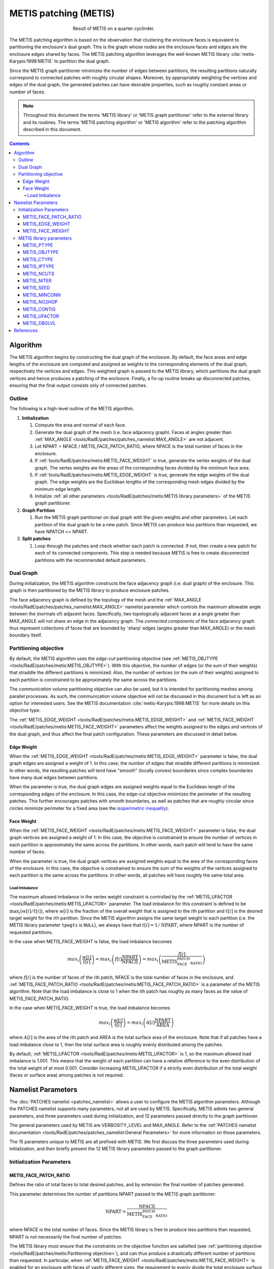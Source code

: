 .. sectionauthor:: David Neill-Asanza <dhna@lanl.gov>

.. default-role:: math

METIS patching (METIS)
======================
.. figure:: images/basic_hemi_metis_2.png
   :figwidth: 50%
   :align: center

   Result of METIS on a quarter cyclinder.

The METIS patching algorithm is based on the observation that clustering the enclosure faces is
equivalent to partitioning the enclosure's dual graph. This is the graph whose nodes are the
enclosure faces and edges are the enclosure edges shared by faces. The METIS patching algorithm
leverages the well-known METIS library :cite:`metis-Karypis:1998:METIS` to partition the dual graph.

Since the METIS graph partitioner minimizes the number of edges between partitions, the resulting
partitions naturally correspond to connected patches with roughly circular shapes. Moreover, by
appropriately weighting the vertices and edges of the dual graph, the generated patches can have
desirable properties, such as roughly constant areas or number of faces.

.. note::
  Throughout this document the terms 'METIS library' or 'METIS graph partitioner' refer to the
  external library and its routines. The terms 'METIS patching algorithm' or 'METIS algorithm' refer
  to the patching algorithm described in this document.

.. contents:: Contents
   :local:
   :backlinks: none



Algorithm
---------
The METIS algorithm begins by constructing the dual graph of the enclosure. By default, the face
areas and edge lengths of the enclosure are computed and assigned as weights to the corresponding
elements of the dual graph, respectively the vertices and edges. This weighted graph is passed to
the METIS library, which partitions the dual graph vertices and hence produces a patching of the
enclosure. Finally, a fix-up routine breaks up disconnected patches, ensuring that the final output
consists only of connected patches.


Outline
+++++++
The following is a high-level outline of the METIS algorithm.

#. **Initialization**

   #. Compute the area and normal of each face.
   #. Generate the dual graph of the mesh (i.e. face adjacency graph). Faces at angles greater than
      :ref:`MAX_ANGLE <tools/RadE/patches/patches_namelist:MAX_ANGLE>` are not adjacent.
   #. Let NPART = NFACE / METIS_FACE_PATCH_RATIO, where NFACE is the total number of faces
      in the enclosure.
   #. If :ref:`tools/RadE/patches/metis:METIS_FACE_WEIGHT` is true, generate the vertex weights of
      the dual graph. The vertex weights are the areas of the corresponding faces divided by the
      minimum face area.
   #. If :ref:`tools/RadE/patches/metis:METIS_EDGE_WEIGHT` is true, generate the edge weights of the
      dual graph. The edge weights are the Euclidean lengths of the corresponding mesh edges divided
      by the minimum edge length.
   #. Initialize :ref:`all other parameters <tools/RadE/patches/metis:METIS library parameters>` of
      the METIS graph partitioner.

#. **Graph Partition**

   #. Run the METIS graph partitioner on dual graph with the given weights and other parameters. Let
      each partition of the dual graph to be a new patch. Since METIS can produce less partitions
      than requested, we have NPATCH <= NPART.

#. **Split patches**

   #. Loop through the patches and check whether each patch is connected. If not, then create a new
      patch for each of its connected components. This step is needed because METIS is free to
      create disconnected partitions with the recommended default parameters.



Dual Graph
++++++++++
During initialization, the METIS algorithm constructs the face adjacency graph (i.e. dual graph) of
the enclosure. This graph is then partitioned by the METIS library to produce enclosure patches.

The face adjacency graph is defined by the topology of the mesh and the :ref:`MAX_ANGLE
<tools/RadE/patches/patches_namelist:MAX_ANGLE>` namelist parameter which controls the maximum
allowable angle between the (normals of) adjacent faces. Specifically, two topologically adjacent
faces at a angle greater than MAX_ANGLE will not share an edge in the adjacency graph. The
*connected components* of the face adjacency graph thus represent collections of faces that are
bounded by 'sharp' edges (angles greater than MAX_ANGLE) or the mesh boundary itself.



Partitioning objective
++++++++++++++++++++++
By default, the METIS algorithm uses the *edge-cut* partitioning objective (see :ref:`METIS_OBJTYPE
<tools/RadE/patches/metis:METIS_OBJTYPE>`). With this objective, the number of edges (or the sum of
their weights) that straddle the different partitions is minimized. Also, the number of vertices (or
the sum of their weights) assigned to each partition is constrained to be approximately the same
across the partitions.

The *communication volume* partitioning objective can also be used, but it is intended for
partitioning meshes among parallel processes. As such, the communication volume objective will not
be discussed in this document but is left as an option for interested users. See the METIS
documentation :cite:`metis-Karypis:1998:METIS` for more details on this objective type.

The :ref:`METIS_EDGE_WEIGHT <tools/RadE/patches/metis:METIS_EDGE_WEIGHT>` and
:ref:`METIS_FACE_WEIGHT <tools/RadE/patches/metis:METIS_FACE_WEIGHT>` parameters affect the weights
assigned to the edges and vertices of the dual graph, and thus affect the final patch configuration.
These parameters are discussed in detail below.


Edge Weight
^^^^^^^^^^^
When the :ref:`METIS_EDGE_WEIGHT <tools/RadE/patches/metis:METIS_EDGE_WEIGHT>` parameter is false,
the dual graph edges are assigned a weight of 1. In this case, the number of edges that straddle
different partitions is minimized. In other words, the resulting patches will tend have "smooth"
(locally convex) boundaries since complex boundaries have many dual edges between partitions.

When the parameter is true, the dual graph edges are assigned weights equal to the Euclidean length
of the corresponding edges of the enclosure. In this case, the edge-cut objective minimizes the
perimeter of the resulting patches. This further encourages patches with smooth boundaries, as well
as patches that are roughly circular since circles minimize perimeter for a fixed area
(see the `isoperimetric inequality <https://en.wikipedia.org/wiki/Isoperimetric_inequality>`_).


Face Weight
^^^^^^^^^^^
When the :ref:`METIS_FACE_WEIGHT <tools/RadE/patches/metis:METIS_FACE_WEIGHT>` parameter is false,
the dual graph vertices are assigned a weight of 1. In this case, the objective is constrained to
ensure the number of vertices in each partition is approximately the same across the partitions. In
other words, each patch will tend to have the same number of faces.

When the parameter is true, the dual graph vertices are assigned weights equal to the area of the
corresponding faces of the enclosure. In this case, the objective is constrained to ensure the sum
of the weights of the vertices assigned to each partition is the same across the partitions. In
other words, all patches will have roughly the same total area.

Load Imbalance
~~~~~~~~~~~~~~
The maximum allowed imbalance in the vertex weight constraint is controlled by the
:ref:`METIS_UFACTOR <tools/RadE/patches/metis:METIS_UFACTOR>` parameter. The load imbalance for this
constraint is defined to be `\max_i (w[i]/t[i])`, where `w[i]` is the fraction of the overall weight
that is assigned to the `i`\ th partition and `t[i]` is the desired target weight for the `i`\ th
partition. Since the METIS algorithm assigns the same target weight to each partition (i.e. the
METIS library parameter ``tpwgts`` is ``NULL``), we always have that `t[i] = 1/\text{NPART}`, where
NPART is the number of requested partitions.

In the case when METIS_FACE_WEIGHT is false, the load imbalance becomes

.. math::
  max_i \left( \frac{w[i]}{t[i]} \right)
  = max_i \left( f[i]\frac{\text{NPART}}{\text{NFACE}} \right)
  = max_i \left( \frac{f[i]}{\text{METIS_FACE_PATCH_RATIO}} \right)

where `f[i]` is the number of faces of the `i`\ th patch, NFACE is the total number of faces in the
enclosure, and :ref:`METIS_FACE_PATCH_RATIO <tools/RadE/patches/metis:METIS_FACE_PATCH_RATIO>` is a
parameter of the METIS algorithm. Note that the load imbalance is close to 1 when the `i`\ th patch
has roughly as many faces as the value of METIS_FACE_PATCH_RATIO.

In the case when METIS_FACE_WEIGHT is true, the load imbalance becomes

.. math::
  max_i \left( \frac{w[i]}{t[i]} \right)
  = max_i \left( A[i]\frac{\text{NPART}}{\text{AREA}} \right)

where `A[i]` is the area of the `i`\ th patch and AREA is the total surface area of the enclosure.
Note that if all patches have a load imbalance close to 1, then the total surface area is roughly
evenly distributed among the patches.

By default, :ref:`METIS_UFACTOR <tools/RadE/patches/metis:METIS_UFACTOR>` is 1, so the maximum
allowed load imbalance is 1.001. This means that the weight of each partition can have a relative
difference to the even distribution of the total weight of at most 0.001. Consider increasing
METIS_UFACTOR if a strictly even distribution of the total weight (faces or surface area) among
patches is not required.



Namelist Parameters
-------------------
The :doc:`PATCHES namelist <patches_namelist>` allows a user to configure the METIS algorithm
parameters. Although the PATCHES namelist supports many parameters, not all are used by METIS.
Specifically, METIS admits two general parameters, and three parameters used during initialization,
and 12 parameters passed directly to the graph partitioner.

The general parameters used by METIS are VERBOSITY_LEVEL and MAX_ANGLE. Refer to the :ref:`PATCHES
namelist documentation <tools/RadE/patches/patches_namelist:General Parameters>` for more
information on those parameters.

The 15 parameters unique to METIS are all prefixed with *METIS*. We first discuss the three
parameters used during initialization, and then briefly present the 12 METIS library parameters
passed to the graph partitioner.


Initialization Parameters
+++++++++++++++++++++++++

METIS_FACE_PATCH_RATIO
^^^^^^^^^^^^^^^^^^^^^^
Defines the ratio of total faces to total desired patches, and by extension the final number of
patches generated.

.. namelist_parameter::
   :type: REAL
   :domain: metis_face_patch_ratio >= 1.0
   :default: meti_face_patch_ratio = 4.0

This parameter determines the number of partitions NPART passed to the METIS graph partitioner:

.. math::
   \text{NPART} = \frac{\text{NFACE}}{\text{METIS_FACE_PATCH_RATIO}}

where NFACE is the total number of faces. Since the METIS library is free to produce less partitions
than requested, NPART is not necessarily the final number of patches.

The METIS library must ensure that the constraints on the objective function are satisfied (see
:ref:`partitioning objective <tools/RadE/patches/metis:Partitioning objective>`), and can thus
produce a drastically different number of partitions than requested. In particular, when
:ref:`METIS_FACE_WEIGHT <tools/RadE/patches/metis:METIS_FACE_WEIGHT>` is enabled for an enclosure
with faces of vastly different sizes, the requirement to evenly divide the total enclosure surface
area among the patches might produce significantly fewer partitions than requested.

Moreover, after the METIS library partitions the dual graph the patch splitting step breaks up
disconnected patches which may increase the final patch count. In short, NPART is only a suggestion
for the final patch count. Consider tweaking other parameters if an exact patch count is desired.


METIS_EDGE_WEIGHT
^^^^^^^^^^^^^^^^^
Determines whether to weight the edges of the dual graph by the corresponding enclosure edge lengths.

.. namelist_parameter::
   :type: LOGICAL
   :domain: Must be ``.true.`` or ``.false.``
   :default: metis_edge_weight = ``.true.``

This parameter determines whether the Euclidean length of the enclosure edges are assigned as edge
weights in the dual graph passed to the METIS library. If the parameter is false, then the dual
graph edges are assigned a weight of 1.

Refer to the :ref:`edge weight section <tools/RadE/patches/metis:Edge Weight>` of the METIS
algorithm documentation for more information on how the parameter affects the final patch
configuration.


METIS_FACE_WEIGHT
^^^^^^^^^^^^^^^^^
Determines whether to weight the vertices of the dual graph by the corresponding enclosure face
areas.

.. namelist_parameter::
   :type: LOGICAL
   :domain: Must be ``.true.`` or ``.false.``
   :default: metis_face_weight = ``.true.``

This parameter determines whether the area of the enclosure faces are assigned as vertex weights in
the dual graph passed to the METIS library. If the parameter is false, then the dual graph vertices
are assigned a weight of 1.

Refer to the :ref:`face weight section <tools/RadE/patches/metis:Face Weight>` of the METIS
algorithm documentation for more information on how the parameter affects the final patch
configuration.



METIS library parameters
++++++++++++++++++++++++
The METIS graph partitioning routine admits the following integer-valued options that may be
specified, though all have reasonable defaults so that none must be specified. See the METIS
documentation :cite:`metis-Karypis:1998:METIS` for more details on these options.

METIS_PTYPE
^^^^^^^^^^^
Specifies the partitioning method.

.. namelist_parameter::
   :type: INTEGER
   :domain: metis_ptype `\in` {0,1}
   :default: metis_ptype = 0

The partitioning methods are encoded as follows:

.. list-table::
   :widths: 15 30
   :header-rows: 1

   * - Value
     - Description
   * - metis_ptype = 0
     - Multilevel recursive bisection
   * - metis_ptype = 1
     - Multilevel `k`-way partitioning


METIS_OBJTYPE
^^^^^^^^^^^^^
Specifies the type of objective.

.. namelist_parameter::
   :type: INTEGER
   :domain: metis_objtype `\in` {0,1}
   :default: metis_objtype = 0

The objective types are encoded as follows:

.. list-table::
   :widths: 15 30
   :header-rows: 1

   * - Value
     - Description
   * - metis_objtype = 0
     - Edge-cut minimization.
   * - metis_objtype = 1
     - Total communication volume minimization.


METIS_CTYPE
^^^^^^^^^^^
Specifies the matching scheme to be used during coarsening.

.. namelist_parameter::
   :type: INTEGER
   :domain: metis_ctype `\in` {0,1}
   :default: metis_ctype = 1

The matching schemes are encoded as follows:

.. list-table::
   :widths: 15 30
   :header-rows: 1

   * - Value
     - Description
   * - metis_ctype = 0
     - Random matching
   * - metis_ctype = 1
     - Sorted heavy-edge matching


METIS_IPTYPE
^^^^^^^^^^^^
Specifies the algorithm used during initial partitioning (recursive bisection only).

.. namelist_parameter::
   :type: INTEGER
   :domain: metis_iptype `\in` {0,1,2,3}
   :default: metis_iptype = 0

The partitioning algorithms are encoded as follows:

.. list-table::
   :widths: 15 30
   :header-rows: 1

   * - Value
     - Description
   * - metis_iptype = 0
     - Grows a bisection using a greedy strategy
   * - metis_iptype = 1
     - Computes a bisection at random followed by a refinement
   * - metis_iptype = 2
     - Derives a separator from an edge cut.
   * - metis_iptype = 3
     - Grow a bisection using a greedy node-based strategy


METIS_NCUTS
^^^^^^^^^^^
Specifies the number of different partitionings that will be computed. The final partitioning will
be the one that achieves the best edgecut or communication volume.

.. namelist_parameter::
   :type: INTEGER
   :domain: metis_ncuts >= 1
   :default: metis_ncuts = 1


METIS_NITER
^^^^^^^^^^^
Specifies the number of iterations of the refinement algorithm at each stage of the uncoarsening
process.

.. namelist_parameter::
   :type: INTEGER
   :domain: metis_niter >= 1
   :default: metis_niter = 10


METIS_SEED
^^^^^^^^^^
Specifies the seed for the random number generator.

.. namelist_parameter::
   :type: INTEGER
   :domain: metis_seed `\in \mathbb{Z}`
   :default: metis_seed = -1


METIS_MINCONN
^^^^^^^^^^^^^
Specifies whether the partitioning procedure should seek to minimize the maximum degree of the
subdomain graph.

.. namelist_parameter::
   :type: INTEGER
   :domain: metis_minconn `\in` {0,1}
   :default: metis_minconn = 0

The subdomain graph is the graph in which each partition is a node, and edges connect subdomains
with a shared interface. This parameter is encoded as follows:

.. list-table::
   :widths: 15 30
   :header-rows: 1

   * - Value
     - Description
   * - metis_minconn = 0
     - Does not explicitly minimize the maximum connectivity.
   * - metis_minconn = 1
     - Explicitly minimize the maximum connectivity.


METIS_NO2HOP
^^^^^^^^^^^^
Specifies that the coarsening will not perform any 2–hop matchings when the standard matching
approach fails to sufficiently coarsen the graph.

.. namelist_parameter::
   :type: INTEGER
   :domain: metis_no2hop `\in` {0,1}
   :default: metis_no2hop = 1

The 2–hop matching is very effective for graphs with power-law degree distributions. This parameter
is encoded as follows:

.. list-table::
   :widths: 15 30
   :header-rows: 1

   * - Value
     - Description
   * - metis_no2hop = 0
     - Performs a 2–hop matching.
   * - metis_no2hop = 1
     - Does not perform a 2–hop matching.


METIS_CONTIG
^^^^^^^^^^^^
Specifies whether the partitioning procedure should produce partitions that are contiguous.

.. namelist_parameter::
   :type: INTEGER
   :domain: metis_contig `\in` {0,1}
   :default: metis_contig = 0

If the dual graph of the mesh is not connected this option is ignored. This parameter is encoded as
follows:

.. list-table::
   :widths: 15 30
   :header-rows: 1

   * - Value
     - Description
   * - metis_contig = 0
     - Does not force contiguous partitions.
   * - metis_contig = 1
     - Forces contiguous partitions.


METIS_UFACTOR
^^^^^^^^^^^^^
Specifies the maximum allowed load imbalance among the partitions.

.. namelist_parameter::
   :type: INTEGER
   :domain: metis_ufactor >= 1
   :default: metis_ufactor = 1

A value of `n` indicates that the allowed load imbalance is `(1+n)/1000`. The default is `1` for
recursive bisection (i.e., an imbalance of `1.001`) and the default value is `30` for `k`-way
partitioning (i.e., an imbalance of `1.03`).


METIS_DBGLVL
^^^^^^^^^^^^
Specifies the amount and type of diagnostic information that will be written to **stderr** by the
partitioning procedure.

.. namelist_parameter::
   :type: INTEGER
   :domain: metis_dbglvl >= 1
   :default: metis_dbglvl = 0

The default `0` means no output. Use `1` to write some basic information. Refer to the METIS
documentation :cite:`metis-Karypis:1998:METIS` for the many other possible values and the output
they generate.



References
----------
.. bibliography:: references.bib
   :style: unsrt
   :keyprefix: metis-
